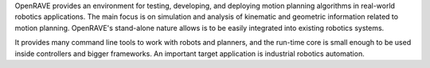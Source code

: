 OpenRAVE provides an environment for testing, developing, and deploying motion planning algorithms in real-world robotics applications. The main focus is on simulation and analysis of kinematic and geometric information related to motion planning. OpenRAVE's stand-alone nature allows is to be easily integrated into existing robotics systems.
  
It provides many command line tools to work with robots and planners, and the run-time core is small enough to be used inside controllers and bigger frameworks. An important target application is industrial robotics automation.
